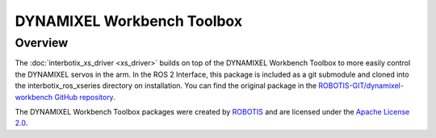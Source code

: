===========================
DYNAMIXEL Workbench Toolbox
===========================

.. raw:: html

    <a href="https://github.com/Interbotix/dynamixel-workbench/tree/3ed8229d2382c4d0931b471fbe1c83a4888da6a8"
        class="docs-view-on-github-button"
        target="_blank">
        <img src="../../../_static/GitHub-Mark-Light-32px.png"
            class="docs-view-on-github-button-gh-logo">
        View Package on GitHub
    </a>

Overview
========

The :doc:`interbotix_xs_driver <xs_driver>` builds on top of the DYNAMIXEL Workbench Toolbox to
more easily control the DYNAMIXEL servos in the arm. In the ROS 2 Interface, this package is
included as a git submodule and cloned into the interbotix_ros_xseries directory on installation.
You can find the original package in the `ROBOTIS-GIT/dynamixel-workbench GitHub repository`_.

The DYNAMIXEL Workbench Toolbox packages were created by `ROBOTIS`_ and are licensed under the
`Apache License 2.0`_.

.. _`ROBOTIS-GIT/dynamixel-workbench GitHub repository`: https://github.com/ROBOTIS-GIT/dynamixel-workbench/tree/ros2
.. _`ROBOTIS`: http://en.robotis.com/
.. _`Apache License 2.0`: https://github.com/ROBOTIS-GIT/dynamixel-workbench/blob/ros2/LICENSE
